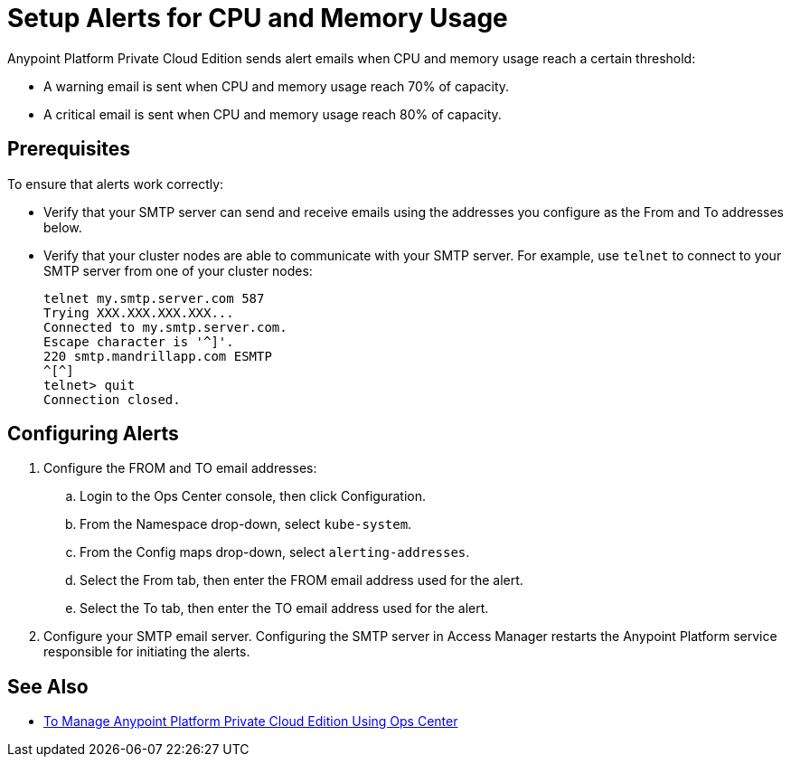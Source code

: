 = Setup Alerts for CPU and Memory Usage

Anypoint Platform Private Cloud Edition sends alert emails when CPU and memory usage reach a certain threshold:

* A warning email is sent when CPU and memory usage reach 70% of capacity.
* A critical email is sent when CPU and memory usage reach 80% of capacity.

== Prerequisites

To ensure that alerts work correctly:

* Verify that your SMTP server can send and receive emails using the addresses you configure as the From and To addresses below.
* Verify that your cluster nodes are able to communicate with your SMTP server. For example, use `telnet` to connect to your SMTP server from one of your cluster nodes:
+
----
telnet my.smtp.server.com 587
Trying XXX.XXX.XXX.XXX...
Connected to my.smtp.server.com.
Escape character is '^]'.
220 smtp.mandrillapp.com ESMTP
^[^]
telnet> quit
Connection closed.
----

== Configuring Alerts

. Configure the FROM and TO email addresses:
.. Login to the Ops Center console, then click Configuration.
.. From the Namespace drop-down, select `kube-system`.
.. From the Config maps drop-down, select `alerting-addresses`.
.. Select the From tab, then enter the FROM email address used for the alert.
.. Select the To tab, then enter the TO email address used for the alert. 

. Configure your SMTP email server. Configuring the SMTP server in Access Manager restarts the Anypoint Platform service responsible for initiating the alerts.

== See Also

* link:/anypoint-private-cloud/v/2.0/managing-via-the-ops-center[To Manage Anypoint Platform Private Cloud Edition Using Ops Center]
